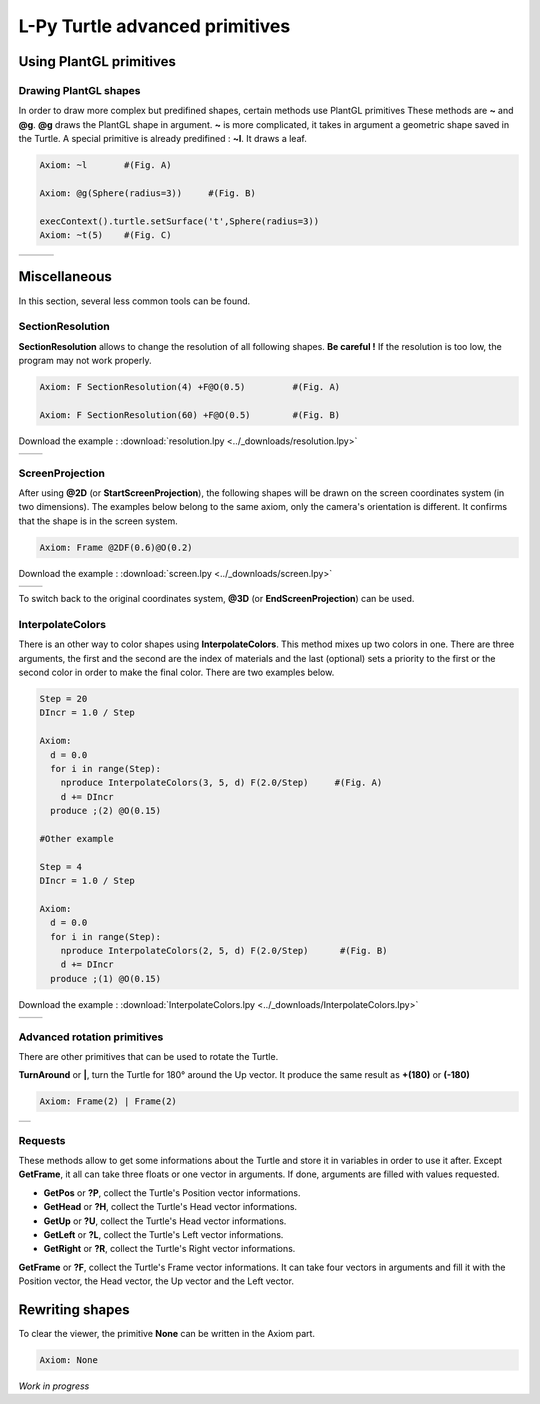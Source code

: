 L-Py Turtle advanced primitives
###############################

Using PlantGL primitives
~~~~~~~~~~~~~~~~~~~~~~~~

Drawing PlantGL shapes
======================

In order to draw more complex but predifined shapes, certain methods use PlantGL primitives  These methods are **~** and **@g**.
**@g** draws the PlantGL shape in argument. **~** is more complicated, it takes in argument a geometric shape saved in the Turtle.
A special primitive is already predifined : **~l**. It draws a leaf.

.. code-block:: python

	Axiom: ~l 	#(Fig. A)

	Axiom: @g(Sphere(radius=3)) 	#(Fig. B)

	execContext().turtle.setSurface('t',Sphere(radius=3))
	Axiom: ~t(5) 	#(Fig. C)

+--------------------------------+--------------------------------+--------------------------------+
| .. image:: ../_images/leaf.png |                                |                                |
+--------------------------------+--------------------------------+--------------------------------+

Miscellaneous
~~~~~~~~~~~~~

In this section, several less common tools can be found.

SectionResolution
=================

**SectionResolution** allows to change the resolution of all following shapes. **Be careful !** If the resolution is too low, the program may not work properly.

.. code-block:: python

	Axiom: F SectionResolution(4) +F@O(0.5) 	#(Fig. A)

	Axiom: F SectionResolution(60) +F@O(0.5) 	#(Fig. B)

Download the example : :download:`resolution.lpy <../_downloads/resolution.lpy>`

+---------------------------------------+---------------------------------------+
| .. image:: ../_images/resolution1.png | .. image:: ../_images/resolution2.png |
|    :scale: 60%                        |    :scale: 60%                        |
+---------------------------------------+---------------------------------------+

ScreenProjection
=================

After using **@2D** (or **StartScreenProjection**), the following shapes will be drawn on the screen coordinates system (in two dimensions).
The examples below belong to the same axiom, only the camera's orientation is different. It confirms that the shape is in the screen system.

.. code-block:: python

	Axiom: Frame @2DF(0.6)@O(0.2)

Download the example : :download:`screen.lpy <../_downloads/screen.lpy>`

+-------------------------------+-------------------------------+
| .. image:: ../_images/2D1.png | .. image:: ../_images/2D2.png |
|    :scale: 70%                |    :scale: 70%                |
+-------------------------------+-------------------------------+

To switch back to the original coordinates system, **@3D** (or **EndScreenProjection**) can be used.

InterpolateColors
=================

There is an other way to color shapes using **InterpolateColors**. This method mixes up two colors in one.
There are three arguments, the first and the second are the index of materials and the last (optional) sets a priority to the first or the second color in order to make the final color.
There are two examples below.

.. code-block:: python

	Step = 20
	DIncr = 1.0 / Step

	Axiom:
	  d = 0.0
	  for i in range(Step):
	    nproduce InterpolateColors(3, 5, d) F(2.0/Step) 	#(Fig. A)
	    d += DIncr
	  produce ;(2) @O(0.15)

	#Other example

	Step = 4
	DIncr = 1.0 / Step

	Axiom:
	  d = 0.0
	  for i in range(Step):
	    nproduce InterpolateColors(2, 5, d) F(2.0/Step)      #(Fig. B)
	    d += DIncr
	  produce ;(1) @O(0.15)

Download the example : :download:`InterpolateColors.lpy <../_downloads/InterpolateColors.lpy>`

+---------------------------------------------+----------------------------------------------+
| .. image:: ../_images/interpolateColors.png | .. image:: ../_images/interpolateColors2.png | 
|    :scale: 50%                              |    :scale: 50%                               |
+---------------------------------------------+----------------------------------------------+

Advanced rotation primitives
============================

There are other primitives that can be used to rotate the Turtle.

**TurnAround** or **|**, turn the Turtle for 180° around the Up vector. It produce the same result as **+(180)** or **(-180)**

.. code-block:: python

	Axiom: Frame(2) | Frame(2)

+--------------------------------------+
| .. image:: ../_images/turnAround.png |
+--------------------------------------+

Requests
========

These methods allow to get some informations about the Turtle and store it in variables in order to use it after. Except **GetFrame**, 
it all can take three floats or one vector in arguments. If done, arguments are filled with values requested.

- **GetPos** or **?P**, collect the Turtle's Position vector informations.

- **GetHead** or **?H**, collect the Turtle's Head vector informations.

- **GetUp** or **?U**, collect the Turtle's Head vector informations.

- **GetLeft** or **?L**, collect the Turtle's Left vector informations.

- **GetRight** or **?R**, collect the Turtle's Right vector informations.

**GetFrame** or **?F**, collect the Turtle's Frame vector informations. 
It can take four vectors in arguments and fill it with the Position vector, the Head vector, the Up vector and the Left vector.

Rewriting shapes
~~~~~~~~~~~~~~~~

To clear the viewer, the primitive **None** can be written in the Axiom part.

.. code-block:: python

	Axiom: None

*Work in progress*
